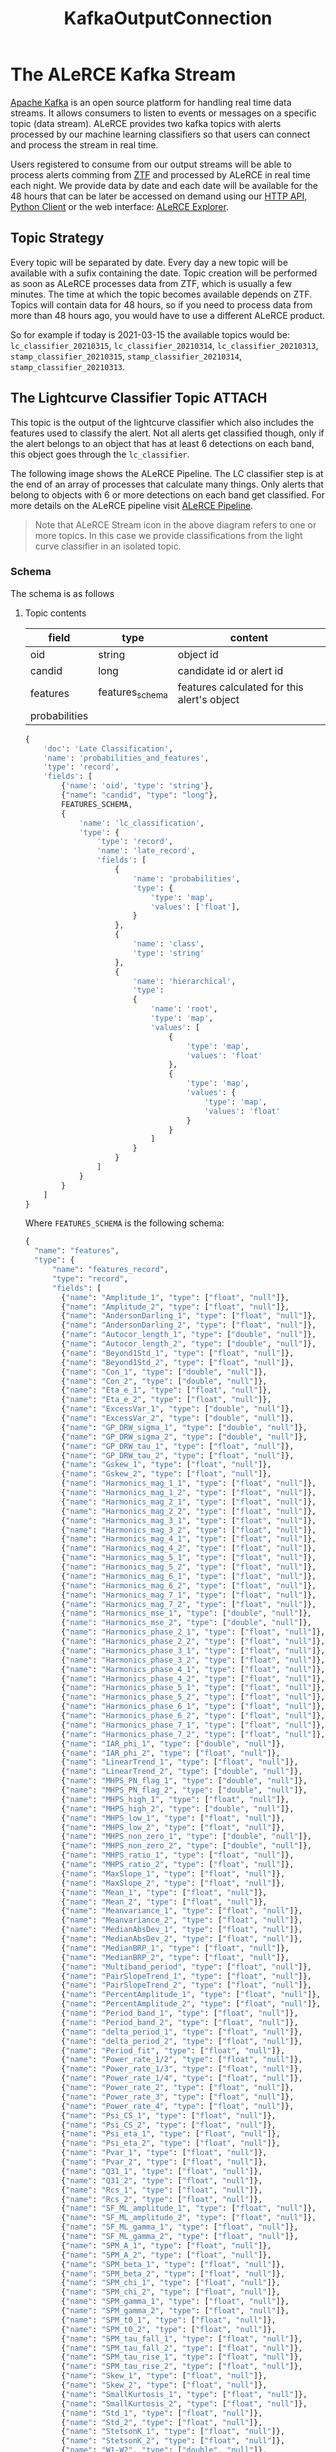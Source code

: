 #+title: KafkaOutputConnection

* The ALeRCE Kafka Stream
[[https://kafka.apache.org/][Apache Kafka]] is an open source platform for handling real time data streams. It allows consumers to listen to events or messages on a specific topic (data stream). ALeRCE provides two kafka topics with alerts processed by our machine learning classifiers so that users can connect and process the stream in real time.

Users registered to consume from our output streams will be able to process alerts comming from [[https://www.ztf.caltech.edu/][ZTF]] and processed by ALeRCE in real time each night. We provide data by date and each date will be available for the 48 hours that can be later be accessed on demand using our [[https://api.alerce.online/ztf/v1/][HTTP API]], [[https://alerce.readthedocs.io/en/latest/index.html][Python Client]] or the web interface: [[https://alerce.online][ALeRCE Explorer]].

** Topic Strategy
Every topic will be separated by date. Every day a new topic will be available with a sufix containing the date. Topic creation will be performed as soon as ALeRCE processes data from ZTF, which is usually a few minutes. The time at which the topic becomes available depends on ZTF. Topics will contain data for 48 hours, so if you need to process data from more than 48 hours ago, you would have to use a different ALeRCE product.

So for example if today is 2021-03-15 the available topics would be: ~lc_classifier_20210315~, ~lc_classifier_20210314~, ~lc_classifier_20210313~, ~stamp_classifier_20210315~, ~stamp_classifier_20210314~, ~stamp_classifier_20210313~.

** The Lightcurve Classifier Topic :ATTACH:
This topic is the output of the lightcurve classifier which also includes the features used to classify the alert. Not all alerts get classified though, only if the alert belongs to an object that has at least 6 detections on each band, this object goes through the ~lc_classifier~.

The following image shows the ALeRCE Pipeline. The LC classifier step is at the end of an array of processes that calculate many things. Only alerts that belong to objects with 6 or more detections on each band get classified. For more details on the ALeRCE pipeline visit [[http://alerce.science/alerce-pipeline/][ALeRCE Pipeline]].

[[attachment:_20210831_182003screenshot.png]]

#+begin_quote
Note that ALeRCE Stream icon in the above diagram refers to one or more topics. In this case we provide classifications from the light curve classifier in an isolated topic.
#+end_quote
*** Schema
The schema is as follows
**** Topic contents
| field         | type            | content                                     |
|---------------+-----------------+---------------------------------------------|
| oid           | string          | object id                                   |
| candid        | long            | candidate id or alert id                    |
| features      | features_schema | features calculated for this alert's object |
| probabilities |                    |                                             |
#+begin_src python
{
    'doc': 'Late Classification',
    'name': 'probabilities_and_features',
    'type': 'record',
    'fields': [
        {'name': 'oid', 'type': 'string'},
        {"name": "candid", "type": "long"},
        FEATURES_SCHEMA,
        {
            'name': 'lc_classification',
            'type': {
                'type': 'record',
                'name': 'late_record',
                'fields': [
                    {
                        'name': 'probabilities',
                        'type': {
                            'type': 'map',
                            'values': ['float'],
                        }
                    },
                    {
                        'name': 'class',
                        'type': 'string'
                    },
                    {
                        'name': 'hierarchical',
                        'type':
                        {
                            'name': 'root',
                            'type': 'map',
                            'values': [
                                {
                                    'type': 'map',
                                    'values': 'float'
                                },
                                {
                                    'type': 'map',
                                    'values': {
                                        'type': 'map',
                                        'values': 'float'
                                    }
                                }
                            ]
                        }
                    }
                ]
            }
        }
    ]
}
#+end_src
Where ~FEATURES_SCHEMA~ is the following schema:
#+begin_src python
{
  "name": "features",
  "type": {
      "name": "features_record",
      "type": "record",
      "fields": [
        {"name": "Amplitude_1", "type": ["float", "null"]},
        {"name": "Amplitude_2", "type": ["float", "null"]},
        {"name": "AndersonDarling_1", "type": ["float", "null"]},
        {"name": "AndersonDarling_2", "type": ["float", "null"]},
        {"name": "Autocor_length_1", "type": ["double", "null"]},
        {"name": "Autocor_length_2", "type": ["double", "null"]},
        {"name": "Beyond1Std_1", "type": ["float", "null"]},
        {"name": "Beyond1Std_2", "type": ["float", "null"]},
        {"name": "Con_1", "type": ["double", "null"]},
        {"name": "Con_2", "type": ["double", "null"]},
        {"name": "Eta_e_1", "type": ["float", "null"]},
        {"name": "Eta_e_2", "type": ["float", "null"]},
        {"name": "ExcessVar_1", "type": ["double", "null"]},
        {"name": "ExcessVar_2", "type": ["double", "null"]},
        {"name": "GP_DRW_sigma_1", "type": ["double", "null"]},
        {"name": "GP_DRW_sigma_2", "type": ["double", "null"]},
        {"name": "GP_DRW_tau_1", "type": ["float", "null"]},
        {"name": "GP_DRW_tau_2", "type": ["float", "null"]},
        {"name": "Gskew_1", "type": ["float", "null"]},
        {"name": "Gskew_2", "type": ["float", "null"]},
        {"name": "Harmonics_mag_1_1", "type": ["float", "null"]},
        {"name": "Harmonics_mag_1_2", "type": ["float", "null"]},
        {"name": "Harmonics_mag_2_1", "type": ["float", "null"]},
        {"name": "Harmonics_mag_2_2", "type": ["float", "null"]},
        {"name": "Harmonics_mag_3_1", "type": ["float", "null"]},
        {"name": "Harmonics_mag_3_2", "type": ["float", "null"]},
        {"name": "Harmonics_mag_4_1", "type": ["float", "null"]},
        {"name": "Harmonics_mag_4_2", "type": ["float", "null"]},
        {"name": "Harmonics_mag_5_1", "type": ["float", "null"]},
        {"name": "Harmonics_mag_5_2", "type": ["float", "null"]},
        {"name": "Harmonics_mag_6_1", "type": ["float", "null"]},
        {"name": "Harmonics_mag_6_2", "type": ["float", "null"]},
        {"name": "Harmonics_mag_7_1", "type": ["float", "null"]},
        {"name": "Harmonics_mag_7_2", "type": ["float", "null"]},
        {"name": "Harmonics_mse_1", "type": ["double", "null"]},
        {"name": "Harmonics_mse_2", "type": ["double", "null"]},
        {"name": "Harmonics_phase_2_1", "type": ["float", "null"]},
        {"name": "Harmonics_phase_2_2", "type": ["float", "null"]},
        {"name": "Harmonics_phase_3_1", "type": ["float", "null"]},
        {"name": "Harmonics_phase_3_2", "type": ["float", "null"]},
        {"name": "Harmonics_phase_4_1", "type": ["float", "null"]},
        {"name": "Harmonics_phase_4_2", "type": ["float", "null"]},
        {"name": "Harmonics_phase_5_1", "type": ["float", "null"]},
        {"name": "Harmonics_phase_5_2", "type": ["float", "null"]},
        {"name": "Harmonics_phase_6_1", "type": ["float", "null"]},
        {"name": "Harmonics_phase_6_2", "type": ["float", "null"]},
        {"name": "Harmonics_phase_7_1", "type": ["float", "null"]},
        {"name": "Harmonics_phase_7_2", "type": ["float", "null"]},
        {"name": "IAR_phi_1", "type": ["double", "null"]},
        {"name": "IAR_phi_2", "type": ["float", "null"]},
        {"name": "LinearTrend_1", "type": ["float", "null"]},
        {"name": "LinearTrend_2", "type": ["double", "null"]},
        {"name": "MHPS_PN_flag_1", "type": ["double", "null"]},
        {"name": "MHPS_PN_flag_2", "type": ["double", "null"]},
        {"name": "MHPS_high_1", "type": ["float", "null"]},
        {"name": "MHPS_high_2", "type": ["double", "null"]},
        {"name": "MHPS_low_1", "type": ["float", "null"]},
        {"name": "MHPS_low_2", "type": ["float", "null"]},
        {"name": "MHPS_non_zero_1", "type": ["double", "null"]},
        {"name": "MHPS_non_zero_2", "type": ["double", "null"]},
        {"name": "MHPS_ratio_1", "type": ["float", "null"]},
        {"name": "MHPS_ratio_2", "type": ["float", "null"]},
        {"name": "MaxSlope_1", "type": ["float", "null"]},
        {"name": "MaxSlope_2", "type": ["float", "null"]},
        {"name": "Mean_1", "type": ["float", "null"]},
        {"name": "Mean_2", "type": ["float", "null"]},
        {"name": "Meanvariance_1", "type": ["float", "null"]},
        {"name": "Meanvariance_2", "type": ["float", "null"]},
        {"name": "MedianAbsDev_1", "type": ["float", "null"]},
        {"name": "MedianAbsDev_2", "type": ["float", "null"]},
        {"name": "MedianBRP_1", "type": ["float", "null"]},
        {"name": "MedianBRP_2", "type": ["float", "null"]},
        {"name": "Multiband_period", "type": ["float", "null"]},
        {"name": "PairSlopeTrend_1", "type": ["float", "null"]},
        {"name": "PairSlopeTrend_2", "type": ["float", "null"]},
        {"name": "PercentAmplitude_1", "type": ["float", "null"]},
        {"name": "PercentAmplitude_2", "type": ["float", "null"]},
        {"name": "Period_band_1", "type": ["float", "null"]},
        {"name": "Period_band_2", "type": ["float", "null"]},
        {"name": "delta_period_1", "type": ["float", "null"]},
        {"name": "delta_period_2", "type": ["float", "null"]},
        {"name": "Period_fit", "type": ["float", "null"]},
        {"name": "Power_rate_1/2", "type": ["float", "null"]},
        {"name": "Power_rate_1/3", "type": ["float", "null"]},
        {"name": "Power_rate_1/4", "type": ["float", "null"]},
        {"name": "Power_rate_2", "type": ["float", "null"]},
        {"name": "Power_rate_3", "type": ["float", "null"]},
        {"name": "Power_rate_4", "type": ["float", "null"]},
        {"name": "Psi_CS_1", "type": ["float", "null"]},
        {"name": "Psi_CS_2", "type": ["float", "null"]},
        {"name": "Psi_eta_1", "type": ["float", "null"]},
        {"name": "Psi_eta_2", "type": ["float", "null"]},
        {"name": "Pvar_1", "type": ["float", "null"]},
        {"name": "Pvar_2", "type": ["float", "null"]},
        {"name": "Q31_1", "type": ["float", "null"]},
        {"name": "Q31_2", "type": ["float", "null"]},
        {"name": "Rcs_1", "type": ["float", "null"]},
        {"name": "Rcs_2", "type": ["float", "null"]},
        {"name": "SF_ML_amplitude_1", "type": ["float", "null"]},
        {"name": "SF_ML_amplitude_2", "type": ["float", "null"]},
        {"name": "SF_ML_gamma_1", "type": ["float", "null"]},
        {"name": "SF_ML_gamma_2", "type": ["float", "null"]},
        {"name": "SPM_A_1", "type": ["float", "null"]},
        {"name": "SPM_A_2", "type": ["float", "null"]},
        {"name": "SPM_beta_1", "type": ["float", "null"]},
        {"name": "SPM_beta_2", "type": ["float", "null"]},
        {"name": "SPM_chi_1", "type": ["float", "null"]},
        {"name": "SPM_chi_2", "type": ["float", "null"]},
        {"name": "SPM_gamma_1", "type": ["float", "null"]},
        {"name": "SPM_gamma_2", "type": ["float", "null"]},
        {"name": "SPM_t0_1", "type": ["float", "null"]},
        {"name": "SPM_t0_2", "type": ["float", "null"]},
        {"name": "SPM_tau_fall_1", "type": ["float", "null"]},
        {"name": "SPM_tau_fall_2", "type": ["float", "null"]},
        {"name": "SPM_tau_rise_1", "type": ["float", "null"]},
        {"name": "SPM_tau_rise_2", "type": ["float", "null"]},
        {"name": "Skew_1", "type": ["float", "null"]},
        {"name": "Skew_2", "type": ["float", "null"]},
        {"name": "SmallKurtosis_1", "type": ["float", "null"]},
        {"name": "SmallKurtosis_2", "type": ["float", "null"]},
        {"name": "Std_1", "type": ["float", "null"]},
        {"name": "Std_2", "type": ["float", "null"]},
        {"name": "StetsonK_1", "type": ["float", "null"]},
        {"name": "StetsonK_2", "type": ["float", "null"]},
        {"name": "W1-W2", "type": ["double", "null"]},
        {"name": "W2-W3", "type": ["double", "null"]},
        {"name": "delta_mag_fid_1", "type": ["float", "null"]},
        {"name": "delta_mag_fid_2", "type": ["float", "null"]},
        {"name": "delta_mjd_fid_1", "type": ["float", "null"]},
        {"name": "delta_mjd_fid_2", "type": ["float", "null"]},
        {"name": "dmag_first_det_fid_1", "type": ["double", "null"]},
        {"name": "dmag_first_det_fid_2", "type": ["double", "null"]},
        {"name": "dmag_non_det_fid_1", "type": ["double", "null"]},
        {"name": "dmag_non_det_fid_2", "type": ["double", "null"]},
        {"name": "first_mag_1", "type": ["float", "null"]},
        {"name": "first_mag_2", "type": ["float", "null"]},
        {"name": "g-W2", "type": ["double", "null"]},
        {"name": "g-W3", "type": ["double", "null"]},
        {"name": "g-r_max", "type": ["float", "null"]},
        {"name": "g-r_max_corr", "type": ["float", "null"]},
        {"name": "g-r_mean", "type": ["float", "null"]},
        {"name": "g-r_mean_corr", "type": ["float", "null"]},
        {"name": "gal_b", "type": ["float", "null"]},
        {"name": "gal_l", "type": ["float", "null"]},
        {"name": "iqr_1", "type": ["float", "null"]},
        {"name": "iqr_2", "type": ["float", "null"]},
        {
            "name": "last_diffmaglim_before_fid_1",
            "type": ["double", "null"],
        },
        {
            "name": "last_diffmaglim_before_fid_2",
            "type": ["double", "null"],
        },
        {"name": "last_mjd_before_fid_1", "type": ["double", "null"]},
        {"name": "last_mjd_before_fid_2", "type": ["double", "null"]},
        {
            "name": "max_diffmaglim_after_fid_1",
            "type": ["double", "null"],
        },
        {
            "name": "max_diffmaglim_after_fid_2",
            "type": ["double", "null"],
        },
        {
            "name": "max_diffmaglim_before_fid_1",
            "type": ["double", "null"],
        },
        {
            "name": "max_diffmaglim_before_fid_2",
            "type": ["double", "null"],
        },
        {"name": "mean_mag_1", "type": ["float","null"]},
        {"name": "mean_mag_2", "type": ["float","null"]},
        {
            "name": "median_diffmaglim_after_fid_1",
            "type": ["double", "null"],
        },
        {
            "name": "median_diffmaglim_after_fid_2",
            "type": ["double", "null"],
        },
        {
            "name": "median_diffmaglim_before_fid_1",
            "type": ["double", "null"],
        },
        {
            "name": "median_diffmaglim_before_fid_2",
            "type": ["double", "null"],
        },
        {"name": "min_mag_1", "type": ["float", "null"]},
        {"name": "min_mag_2", "type": ["float", "null"]},
        {"name": "n_det_1", "type": ["double", "null"]},
        {"name": "n_det_2", "type": ["double", "null"]},
        {"name": "n_neg_1", "type": ["double", "null"]},
        {"name": "n_neg_2", "type": ["double", "null"]},
        {"name": "n_non_det_after_fid_1", "type": ["double", "null"]},
        {"name": "n_non_det_after_fid_2", "type": ["double", "null"]},
        {"name": "n_non_det_before_fid_1", "type": ["double", "null"]},
        {"name": "n_non_det_before_fid_2", "type": ["double", "null"]},
        {"name": "n_pos_1", "type": ["double", "null"]},
        {"name": "n_pos_2", "type": ["double", "null"]},
        {"name": "positive_fraction_1", "type": ["double", "null"]},
        {"name": "positive_fraction_2", "type": ["double", "null"]},
        {"name": "r-W2", "type": ["double", "null"]},
        {"name": "r-W3", "type": ["double", "null"]},
        {"name": "rb", "type": ["float", "null"]},
        {"name": "sgscore1", "type": ["float", "null"]}
    ],
  }
}
#+end_src
** The Stamp Classifier Topic
*** Schema
* How to access
** Registration
To access our stream you should follow this steps
1. Let us know that you want access by sending an email to alerce.broker@gmail.com
2. Fill out a form with data so that we can create the required credentials.
   The form will ask you for at least this information:
   - name
   - last name
   - institution
   - email
   - ip
   - topic(s) you want access to
3. Wait for confirmation from ALeRCE with your credentials

*** Why are we asking for an IP and what IP should you provide ?
We give access to specific IP's so that we can have more control over who connects to our server. We treat the output stream as a more constrained access because it is a more constrained use case. Most people will be ok by just using the public API, but if you need to have real time access, we give you that option.

This IP should be your public IP from where you will consume the stream. If you want to connect from a local machine, like your personal computer or laptop, then make sure your ISP (Internet Service Provider) doesn't change your IP.

We suggest you access the stream from a single static IP, and manage your own infrastructure to provide access on multiple devices. If it's not realtime data that you need, you can get the same content from our HTTP API.

** Consuming from a topic
Assuming you successfully registered and have access to the stream, there are multiple ways you can consume from a Kafka broker. In this guide we cover how to connect using our own Alert Processing Framework ([[https://apf.readthedocs.io/en/latest/][APF]]) which is a tool to dockerize and execute a per-message process consuming from a kafka server.

Feel free to use any other method you would like, in Python we suggest the Confluent's Python Client, but keep in mind that for any method you would have to manually manage deserialization (except for APF which handles deserialization internally).

Please follow the basic APF [[https://apf.readthedocs.io/en/latest/new_step.html][tutorial]] to get familiar with its terminology and components. Once you feel comfortable with it let's get configuring it to consume from the ALeRCE stream.

*** Create a step
Let's create a new APF step with the command
#+begin_src sh
apf new-step sn_process
#+end_src
The step will consume from the stamp_classifier topic and will execute a custom function on every alert classified as a SuperNova.
*** Configure the step
By default APF uses a [[https://apf.readthedocs.io/en/latest/consumers.html#apf.consumers.KafkaConsumer][KafkaConsumer]] so we only have to add the appropiate settings.
**** Consumer settings
In our ~settings.py~ file we have a dictionary called CONSUMER_CONFIG which is used to configure whatever consumer we use. In the case of KafkaConsumer we will add two keys inside the dictionary: ~PARAMS~ and ~TOPICS~. The first is a dictionary with all params passed to configure the [[https://docs.confluent.io/platform/current/clients/confluent-kafka-python/html/index.html#pythonclient-consumer][Confluent's Kafka Consumer]] and the second is string of comma separated list of topics that we want to connect.

Required ~PARAMS~ are ~bootstrap.servers~ and ~group.id~ but to be able to authenticate we will add some more configuration like this:
#+begin_src python
# settings.py
CONSUMER_CONFIG = {
    "PARAMS": {
        "bootstrap.servers": "52.72.162.197:9093",
        "group.id": "sample_group_SN_STEP",
        "security.protocol": "SASL_PLAINTEXT",
        "sasl.mechanism": "SCRAM-SHA-256",
        "sasl.username": "my_username",
        "sasl.password": "my_password",
        "auto.offset.reset": "earliest",
    },
    "TOPICS": "stamp_classifier_20200315",
}
#+end_src

Lets break the above config:
- 52.72.162.197 is the IP of the kafka server
- 9093 is the port available for authentication
- sample_group_SN_STEP is the name of the group for this consumer.
  It is important that you use the provided group id as prefix. You can use any identifier you want after the one we gave you (probably the name of your institution).
- SASL_PLAINTEXT should be used as security.protocol to authenticate.
- SCRAM-SHA-256 should be used as sasl.mechanism
  This ensures your password is secured through the web connection
- sasl.username and sasl.password are the credentials we provided to you
- auto.offset.reset=earliest means that the consumer group will start from the beginning of the topic
- stamp_classifier_20200315 is the name of the topic we are consuming from
  We can also provide a wildcard to connect to any date but you can manage subscribing to fewer topics using the APF [[id:6523863b-92d4-42d7-a5d0-cf42cd13f875][Topic Strategy]] feature.
**** Execute method
Coding the step can be as easy as adding our custom logic to the execute method. This method gets called each time a new alert (or batch) gets consumed. So keep this in mind when designing the code.
#+begin_quote
NOTE: If you want to consume and process many alerts at once, you have to provide extra options to the CONSUMER_CONFIG:

- ~consume.messages~ (int): number of messages to consume
- ~consume.timeout~ (int) (optional): seconds of timeout for the consume operation
#+end_quote

The step will verify if an alert is classified as a SN and then send a slack message with the object id with a link to the ALeRCE Explorer web app.

Add this to ~step.py~ file:
  #+begin_src python
    import os
    from slack_sdk import WebClient


    def execute(self, message):
        if message["class"] == "SN":
            oid = message["objectId"]
            explorer_link = f"https://alerce.online/object/{oid}"
            client = WebClient(token=os.environ['SLACK_API_TOKEN'])
            response = client.chat_postMessage(
                channel='#sn_channel',
                text=f"New SN: {explorer_link}")
  #+end_src
**** Run with python
Running our new step with our local environment is easy. There's a script called ~run_step.py~ inside the scripts folder that we need to run.
#+begin_src sh
python scripts/run_step.py
#+end_src
This will start consuming from the stream and sending messages to our slack channel each time an alert is classified as SN
**** Topic Strategy
:PROPERTIES:
:ID:       6523863b-92d4-42d7-a5d0-cf42cd13f875
:END:
Previously we mentioned that to automatically connect to each day's topic one can provide a wildcard and connect to any topic available that starts with a prefix. But to have more control over which topics we are subscribing we have the option to use a TopicStrategy class configurable inside our ~settings.py~.

#+begin_src python
CONSUMER_CONFIG = {
  "TOPIC_STRATEGY": {
    "CLASS": "apf.core.topic_management.DailyTopicStrategy",
    "PARAMS": {
        "topic_format": [
            "stamp_classifier_%s",
        ],
        "date_format": "%Y%m%d",
        "change_hour": 23,
        "retention_days": 2,
    }
  }
}
#+end_src
The above config sets the following topic strategy
- stamp_classifier_%s will connect to every topic starting with stamp_classifier and %s is where the date would be
- date_format is the format used (currently %Y%m%d)
- It will connect to a new topic every day at 23:00 (11pm local time)
- It will only connect to the last 2 topics since the server only contains messages for 48 hours.
  This means that the consumer will automatically unsubscribe from older topics and subscribe to the latest topic every night. (You can set this value to 1 and only connect to the latest topic each night)
**** Run with docker
Packaging our step in a container is pre configured. We only need to invoke two commands from the root of the step.
#+begin_src sh
docker build -t sn_process .
docker run --name my_custom_step -d sn_process
#+end_src
